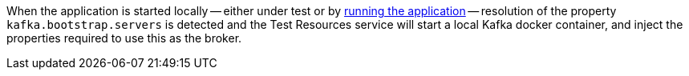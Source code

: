 When the application is started locally -- either under test or by <<running-the-application,running the application>> -- resolution of the property `kafka.bootstrap.servers` is detected and the Test Resources service will start a local Kafka docker container, and inject the properties required to use this as the broker.